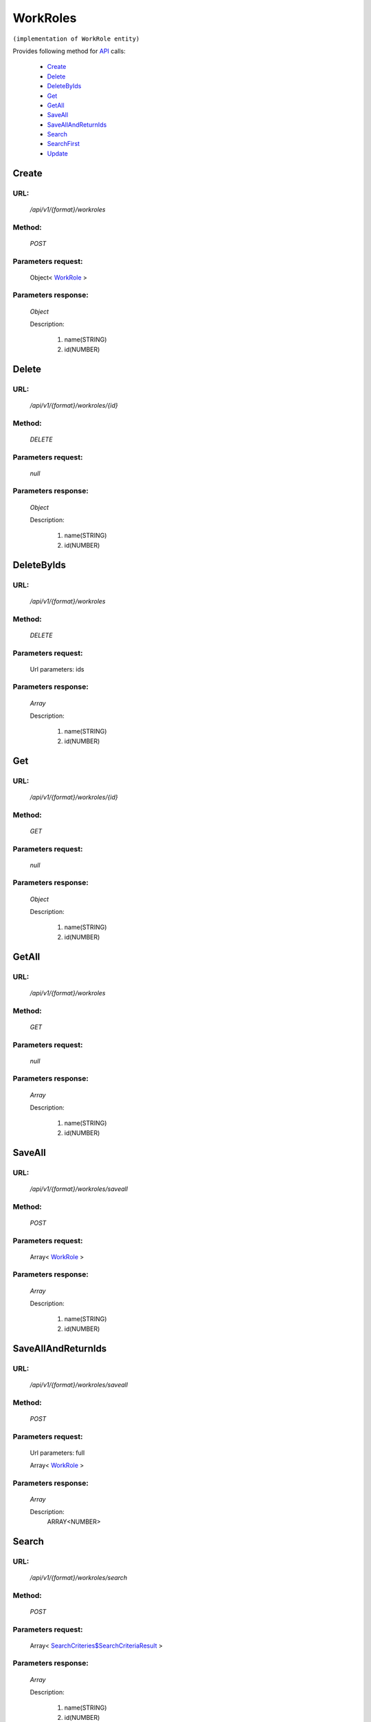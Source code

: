 WorkRoles
=========

``(implementation of WorkRole entity)``

Provides following method for `API <http://docs.ivis.se/en/latest/api/index.html>`_ calls:

    * `Create`_
    * `Delete`_
    * `DeleteByIds`_
    * `Get`_
    * `GetAll`_
    * `SaveAll`_
    * `SaveAllAndReturnIds`_
    * `Search`_
    * `SearchFirst`_
    * `Update`_

.. _`Create`:

Create
------

URL:
~~~~
    */api/v1/{format}/workroles*

Method:
~~~~~~~
    *POST*

Parameters request:
~~~~~~~~~~~~~~~~~~~
    Object< `WorkRole <http://docs.ivis.se/en/latest/api/entities/WorkRole.html>`_ >

Parameters response:
~~~~~~~~~~~~~~~~~~~~
    *Object*

    Description:

        #. name(STRING)
        #. id(NUMBER)

.. _`Delete`:

Delete
------

URL:
~~~~
    */api/v1/{format}/workroles/{id}*

Method:
~~~~~~~
    *DELETE*

Parameters request:
~~~~~~~~~~~~~~~~~~~
    *null*

Parameters response:
~~~~~~~~~~~~~~~~~~~~
    *Object*

    Description:

        #. name(STRING)
        #. id(NUMBER)

.. _`DeleteByIds`:

DeleteByIds
-----------

URL:
~~~~
    */api/v1/{format}/workroles*

Method:
~~~~~~~
    *DELETE*

Parameters request:
~~~~~~~~~~~~~~~~~~~
    Url parameters: ids

Parameters response:
~~~~~~~~~~~~~~~~~~~~
    *Array*

    Description:

        #. name(STRING)
        #. id(NUMBER)

.. _`Get`:

Get
---

URL:
~~~~
    */api/v1/{format}/workroles/{id}*

Method:
~~~~~~~
    *GET*

Parameters request:
~~~~~~~~~~~~~~~~~~~
    *null*

Parameters response:
~~~~~~~~~~~~~~~~~~~~
    *Object*

    Description:

        #. name(STRING)
        #. id(NUMBER)

.. _`GetAll`:

GetAll
------

URL:
~~~~
    */api/v1/{format}/workroles*

Method:
~~~~~~~
    *GET*

Parameters request:
~~~~~~~~~~~~~~~~~~~
    *null*

Parameters response:
~~~~~~~~~~~~~~~~~~~~
    *Array*

    Description:

        #. name(STRING)
        #. id(NUMBER)

.. _`SaveAll`:

SaveAll
-------

URL:
~~~~
    */api/v1/{format}/workroles/saveall*

Method:
~~~~~~~
    *POST*

Parameters request:
~~~~~~~~~~~~~~~~~~~
    Array< `WorkRole <http://docs.ivis.se/en/latest/api/entities/WorkRole.html>`_ >

Parameters response:
~~~~~~~~~~~~~~~~~~~~
    *Array*

    Description:

        #. name(STRING)
        #. id(NUMBER)

.. _`SaveAllAndReturnIds`:

SaveAllAndReturnIds
-------------------

URL:
~~~~
    */api/v1/{format}/workroles/saveall*

Method:
~~~~~~~
    *POST*

Parameters request:
~~~~~~~~~~~~~~~~~~~
    Url parameters: full

    Array< `WorkRole <http://docs.ivis.se/en/latest/api/entities/WorkRole.html>`_ >

Parameters response:
~~~~~~~~~~~~~~~~~~~~
    *Array*

    Description:
        ARRAY<NUMBER>
.. _`Search`:

Search
------

URL:
~~~~
    */api/v1/{format}/workroles/search*

Method:
~~~~~~~
    *POST*

Parameters request:
~~~~~~~~~~~~~~~~~~~
    Array< `SearchCriteries$SearchCriteriaResult <http://docs.ivis.se/en/latest/api/entities/SearchCriteries$SearchCriteriaResult.html>`_ >

Parameters response:
~~~~~~~~~~~~~~~~~~~~
    *Array*

    Description:

        #. name(STRING)
        #. id(NUMBER)

.. _`SearchFirst`:

SearchFirst
-----------

URL:
~~~~
    */api/v1/{format}/workroles/search/first*

Method:
~~~~~~~
    *POST*

Parameters request:
~~~~~~~~~~~~~~~~~~~
    Array< `SearchCriteries$SearchCriteriaResult <http://docs.ivis.se/en/latest/api/entities/SearchCriteries$SearchCriteriaResult.html>`_ >

Parameters response:
~~~~~~~~~~~~~~~~~~~~
    *Object*

    Description:

        #. name(STRING)
        #. id(NUMBER)

.. _`Update`:

Update
------

URL:
~~~~
    */api/v1/{format}/workroles/{id}*

Method:
~~~~~~~
    *PUT*

Parameters request:
~~~~~~~~~~~~~~~~~~~
    Object< `WorkRole <http://docs.ivis.se/en/latest/api/entities/WorkRole.html>`_ >

Parameters response:
~~~~~~~~~~~~~~~~~~~~
    *Object*

    Description:

        #. name(STRING)
        #. id(NUMBER)

